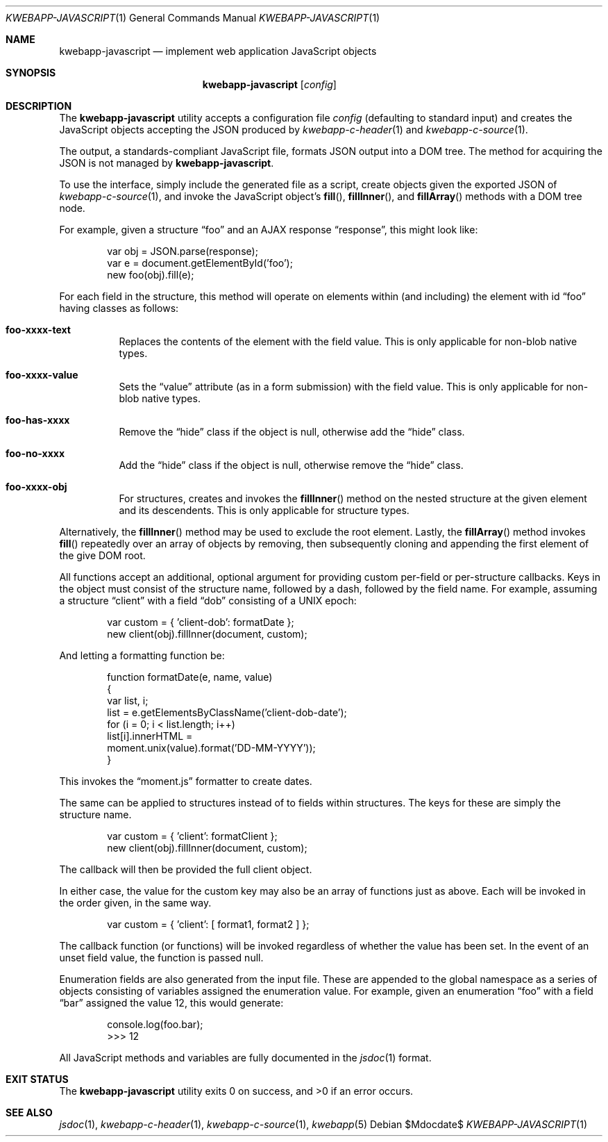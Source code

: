 .\"	$OpenBSD$
.\"
.\" Copyright (c) 2017 Kristaps Dzonsons <kristaps@bsd.lv>
.\"
.\" Permission to use, copy, modify, and distribute this software for any
.\" purpose with or without fee is hereby granted, provided that the above
.\" copyright notice and this permission notice appear in all copies.
.\"
.\" THE SOFTWARE IS PROVIDED "AS IS" AND THE AUTHOR DISCLAIMS ALL WARRANTIES
.\" WITH REGARD TO THIS SOFTWARE INCLUDING ALL IMPLIED WARRANTIES OF
.\" MERCHANTABILITY AND FITNESS. IN NO EVENT SHALL THE AUTHOR BE LIABLE FOR
.\" ANY SPECIAL, DIRECT, INDIRECT, OR CONSEQUENTIAL DAMAGES OR ANY DAMAGES
.\" WHATSOEVER RESULTING FROM LOSS OF USE, DATA OR PROFITS, WHETHER IN AN
.\" ACTION OF CONTRACT, NEGLIGENCE OR OTHER TORTIOUS ACTION, ARISING OUT OF
.\" OR IN CONNECTION WITH THE USE OR PERFORMANCE OF THIS SOFTWARE.
.\"
.Dd $Mdocdate$
.Dt KWEBAPP-JAVASCRIPT 1
.Os
.Sh NAME
.Nm kwebapp-javascript
.Nd implement web application JavaScript objects
.Sh SYNOPSIS
.Nm kwebapp-javascript
.Op Ar config
.Sh DESCRIPTION
The
.Nm
utility accepts a configuration file
.Ar config
.Pq defaulting to standard input
and creates the JavaScript objects accepting the JSON produced by
.Xr kwebapp-c-header 1
and
.Xr kwebapp-c-source 1 .
.Pp
The output, a standards-compliant JavaScript file, formats JSON output
into a DOM tree.
The method for acquiring the JSON is not managed by
.Nm .
.Pp
To use the interface, simply include the generated file as a script,
create objects given the exported JSON of
.Xr kwebapp-c-source 1 ,
and invoke the JavaScript object's
.Fn fill ,
.Fn fillInner ,
and
.Fn fillArray
methods with a DOM tree node.
.Pp
For example, given a structure
.Dq foo
and an AJAX response
.Dq response ,
this might look like:
.Bd -literal -offset indent
var obj = JSON.parse(response);
var e = document.getElementById('foo');
new foo(obj).fill(e);
.Ed
.Pp
For each field in the structure, this method will operate on elements
within (and including) the element with id
.Dq foo
having classes as follows:
.Bl -tag -width Ds
.It Li foo-xxxx-text
Replaces the contents of the element with the field value.
This is only applicable for non-blob native types.
.It Li foo-xxxx-value
Sets the
.Dq value
attribute (as in a form submission) with the field value.
This is only applicable for non-blob native types.
.It Li foo-has-xxxx
Remove the
.Dq hide
class if the object is null, otherwise add the
.Dq hide
class.
.It Li foo-no-xxxx
Add the
.Dq hide
class if the object is null, otherwise remove the
.Dq hide
class.
.It Li foo-xxxx-obj
For structures, creates and invokes the
.Fn fillInner
method on the nested structure at the given element and its descendents.
This is only applicable for structure types.
.El
.Pp
Alternatively, the
.Fn fillInner
method may be used to exclude the root element.
Lastly, the
.Fn fillArray
method invokes
.Fn fill
repeatedly over an array of objects by removing, then subsequently
cloning and appending the first element of the give DOM root.
.Pp
All functions accept an additional, optional argument for providing
custom per-field or per-structure callbacks.
Keys in the object must consist of the structure name, followed by a
dash, followed by the field name.
For example, assuming a structure
.Dq client
with a field
.Dq dob
consisting of a UNIX epoch:
.Bd -literal -offset indent
var custom = { 'client-dob': formatDate };
new client(obj).fillInner(document, custom);
.Ed
.Pp
And letting a formatting function be:
.Bd -literal -offset indent
function formatDate(e, name, value)
{
  var list, i;
  list = e.getElementsByClassName('client-dob-date');
  for (i = 0; i < list.length; i++)
    list[i].innerHTML =
      moment.unix(value).format('DD-MM-YYYY'));
}
.Ed
.Pp
This invokes the
.Dq moment.js
formatter to create dates.
.Pp
The same can be applied to structures instead of to fields within
structures.
The keys for these are simply the structure name.
.Bd -literal -offset indent
var custom = { 'client': formatClient };
new client(obj).fillInner(document, custom);
.Ed
.Pp
The callback will then be provided the full client object.
.Pp
In either case, the value for the custom key may also be an array of
functions just as above.
Each will be invoked in the order given, in the same way.
.Bd -literal -offset indent
var custom = { 'client': [ format1, format2 ] };
.Ed
.Pp
The callback function (or functions) will be invoked regardless of
whether the value has been set.
In the event of an unset field value, the function is passed
.Dv null .
.Pp
Enumeration fields are also generated from the input file.
These are appended to the global namespace as a series of objects
consisting of variables assigned the enumeration value.
For example, given an enumeration
.Dq foo
with a field
.Dq bar
assigned the value 12, this would generate:
.Bd -literal -offset indent
console.log(foo.bar);
>>> 12
.Ed
.Pp
All JavaScript methods and variables are fully documented in the
.Xr jsdoc 1
format.
.\" The following requests should be uncommented and used where appropriate.
.\" .Sh CONTEXT
.\" For section 9 functions only.
.\" .Sh RETURN VALUES
.\" For sections 2, 3, and 9 function return values only.
.\" .Sh ENVIRONMENT
.\" For sections 1, 6, 7, and 8 only.
.\" .Sh FILES
.Sh EXIT STATUS
.Ex -std
.\" .Sh EXAMPLES
.\" .Sh DIAGNOSTICS
.\" For sections 1, 4, 6, 7, 8, and 9 printf/stderr messages only.
.\" .Sh ERRORS
.\" For sections 2, 3, 4, and 9 errno settings only.
.Sh SEE ALSO
.Xr jsdoc 1 ,
.Xr kwebapp-c-header 1 ,
.Xr kwebapp-c-source 1 ,
.Xr kwebapp 5
.\" .Sh STANDARDS
.\" .Sh HISTORY
.\" .Sh AUTHORS
.\" .Sh CAVEATS
.\" .Sh BUGS
